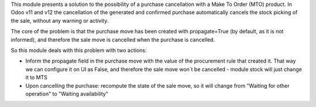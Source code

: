 This module presents a solution to the possibility of a purchase cancellation
with a Make To Order (MTO) product. In Odoo v11 and v12 the cancellation of
the generated and confirmed purchase automatically cancels the stock picking
of the sale, without any warning or activity.

The core of the problem is that the purchase move has been created with
propagate=True (by default, as it is not informed), and therefore the sale
move is cancelled when the purchase is cancelled.

So this module deals with this problem with two actions:

* Inform the propagate field in the purchase move with the value of the procurement rule that created it. That way we can configure it on UI as False, and therefore the sale move won´t be cancelled - module stock will just change it to MTS
* Upon cancelling the purchase: recompute the state of the sale move, so it will change from "Waiting for other operation" to "Waiting availability"
